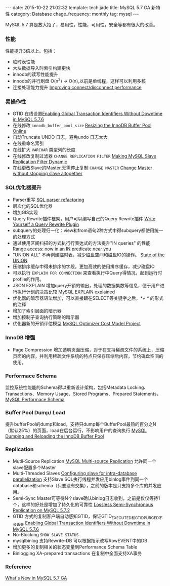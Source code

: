 #+BEGIN_HTML
---
date: 2015-10-22 21:02:32
template: tech.jade
title: MySQL 5.7 GA 新特性
category: Database
chage_frequency: monthly
tag: mysql
---
#+END_HTML
#+OPTIONS: toc:nil
#+TOC: headlines 2

MySQL 5.7 算是放大招了，易用性，性能，可用性，安全等都有很大的改善。

*** 性能
    性能提升3倍以上。包括：
    - 临时表性能
    - 大块数据导入时索引构建更快
    - innodb的读写性能提升
    - innodb的并行刷盘 O(n^2) -> O(n),以前是单线程，这样可以利用多核
    - 连接处理能力提升 [[http://mysqlserverteam.com/improving-connectdisconnect-performance/][Improving connect/disconnect performance]]
*** 易操作性
    - GTID 在线设置[[http://mysqlhighavailability.com/enabling-gtids-without-downtime-in-mysql-5-7-6/][Enabling Global Transaction Identifiers Without Downtime in MySQL 5.7.6]]
    - 在线修改 =innodb_buffer_pool_size= [[http://mysqlserverteam.com/resizing-buffer-pool-online/][Resizing the InnoDB Buffer Pool Online]]
    - 自动Truncate UNDO 日志，避免undo 日志太大
    - 在线重命名索引
    - 在线扩大 =VARCHAR= 类型列的长度
    - 在线修改复制过滤器 =CHANGE REPLICATION FILTER= [[http://mysqlserverteam.com/mysql-5-7-3-making-mysql-slave-replication-filters-dynamic/][Making MySQL Slave Replication Filter Dynamic]]  
    - 在线更改Slave的Master,无需停止复制 =CHANGE MASTER= [[http://mysqlserverteam.com/mysql-5-7-4-change-master-without-stopping-slave-altogether/][Change Master without stopping slave altogether]]
*** SQL优化器提升
    - Parser重写 [[http://mysqlserverteam.com/sql-parser-refactoring-in-5-7-4-lab-release/][SQL parser refactoring]]
    - 层次化的SQL优化器
    - 增加GIS实现
    - Query Rewrite插件框架，用户可以编写自己的Query Rewrite插件 [[http://mysqlserverteam.com/write-yourself-a-query-rewrite-plugin-part-1/][Write Yourself a Query Rewrite Plugin]]
    - subquery的处理归一化：view和from语句2种方式中得subquery都使用统一的处理方式
    - 通过使用区间扫描的方式执行行表达式的方法提升"IN queries" 的性能 [[http://mysqlserverteam.com/range-access-now-in-an-in-predicate-near-you/][Range access: now in an IN predicate near you]]
    - "UNION ALL" 不再创建临时表，减少磁盘空间和磁盘IO的操作。 [[http://mysqlserverteam.com/state-of-the-union/][State of the UNION]]
    - 压缩排序缓存中得未排序的字段，更加高效的使用排序缓存，减少磁盘IO
    - 可以执行 =EXPLAIN FOR CONNECTION= 来查看执行中Query得情况，起到运行时profile的作用。
    - JSON EXPLAIN 增加query开销的输出，处理的数据集数等信息，便于用户进行执行计划的决策比较 [[http://mysqlserverteam.com/mysql-explain-explained/][MySQL EXPLAIN explained]]
    - 优化器的暗示器语法增加，可以直接跟在SELECT等关键字之后，/*+ */ 的形式的注释
    - 增加了索引层面的暗示器
    - 增加控制子查询执行策略的暗示器
    - 优化器新的开销评估模型 [[http://mysqlserverteam.com/the-mysql-optimizer-cost-model-project/][MySQL Optimizer Cost Model Project]]
*** InnoDB 增强
    - Page Compression 增加透明页面压缩，对于在支持稀疏文件的系统上，压缩页面的内容，并利用稀疏文件系统的特点只保存压缩后内容，节约磁盘空间的使用。
*** Performace Schema
    监控系统性能能的Schema得以重新设计架构，包括Metadata Locking、Transactions、Memory Usage、Stored Programs、Prepared Statements，[[http://dev.mysql.com/doc/refman/5.7/en/performance-schema.html][MySQL Performace Schema]]
*** Buffer Pool Dump/ Load
    提升bufferPool的dump和load，支持只dump每个BufferPool最热的百分之N（默认25%）的页面，load在后台运行，不影响用户的查询执行 [[http://mysqlserverteam.com/mysql-dumping-and-reloading-the-innodb-buffer-pool/][MySQL Dumping and Reloading the InnoDB Buffer Pool]]
*** Replication
    - Mutli-Source Replication [[http://mysqlhighavailability.com/mysql-5-7-6-introducing-multi-source-replication/][MySQL Multi-source Replication]] 允许同一个slave配置多个Master
    - Multi-Threaded Slaves [[http://geek.rohitkalhans.com/2013/09/enhancedMTS-configuration.html][Configuring slave for intra-database parallelization]] 支持Slave SQL执行线程并发应用binlog事件到同一个database和schema（只要没有交集），之前的版本是只支持多个库的并发应用。
    - Semi-Sync Master可等待N个slave确认binlog日志收到，之前是仅仅等待1个，这样的好处是增加了持久化的可靠性 [[http://my-replication-life.blogspot.co.uk/2013/09/loss-less-semi-synchronous-replication.html][Lossless Semi-Synchronous Replication on MySQL 5.7.2]]
    - GTID 方式的复制客户端自动感知GTID，保证GTID_EXECUTED和GTID_PURGED不会丢失 [[http://mysqlhighavailability.com/enabling-gtids-without-downtime-in-mysql-5-7-6/][Enabling Global Transaction Identifiers Without Downtime in MySQL 5.7.6]]
    - No-Blocking =SHOW SLAVE STATUS=
    - mysqlbinlog 支持Rewrite-DB 可以根据指示改写RowEVENT中的DB  
    - 增加更多的复制相关的状态变量到Performance Schema Table
    - Binlogging XA-prepared transactions 在复制中全面支持XA事务  

*** Reference
   [[http://mysqlserverteam.com/whats-new-in-mysql-5-7-generally-available/][What's New in MySQL 5.7 GA]]
